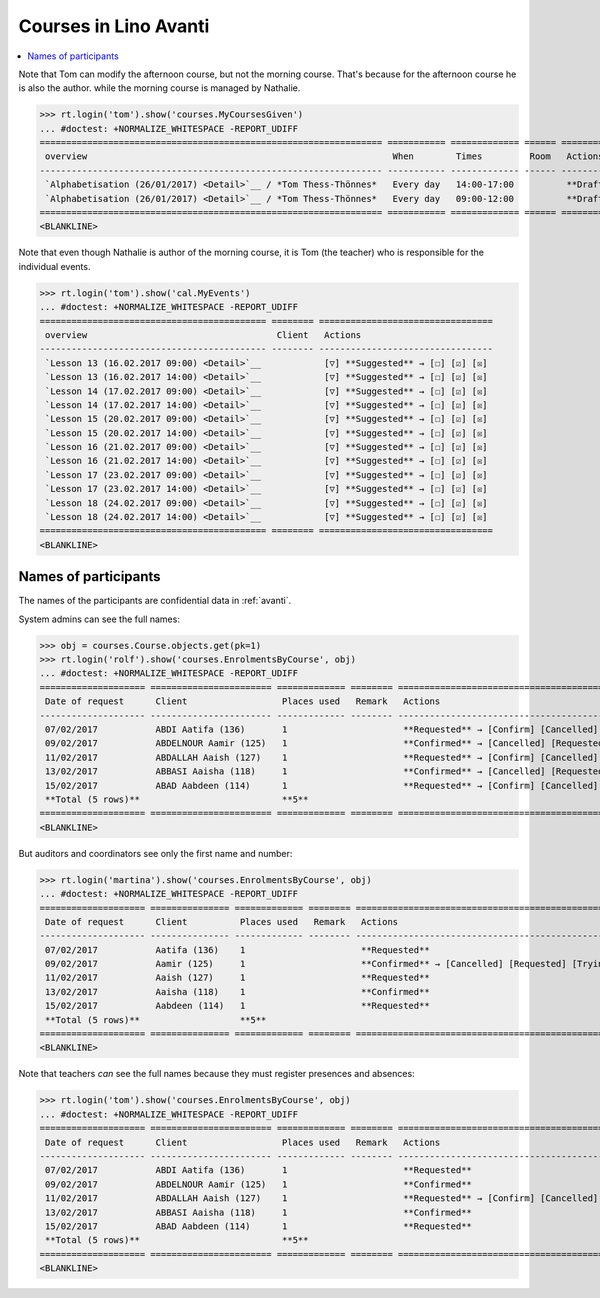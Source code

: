 .. _avanti.specs.courses:

======================
Courses in Lino Avanti
======================

.. How to test just this document:

    $ python setup.py test -s tests.SpecsTests.test_courses
    
    doctest init:

    >>> import lino
    >>> lino.startup('lino_avanti.projects.adg.settings.doctests')
    >>> from lino.api.doctest import *


.. contents::
  :local:

Note that Tom can modify the afternoon course, but not the morning
course.  That's because for the afternoon course he is also the
author.  while the morning course is managed by Nathalie.

>>> rt.login('tom').show('courses.MyCoursesGiven')
... #doctest: +NORMALIZE_WHITESPACE -REPORT_UDIFF
================================================================= =========== ============= ====== ===========
 overview                                                          When        Times         Room   Actions
----------------------------------------------------------------- ----------- ------------- ------ -----------
 `Alphabetisation (26/01/2017) <Detail>`__ / *Tom Thess-Thönnes*   Every day   14:00-17:00          **Draft**
 `Alphabetisation (26/01/2017) <Detail>`__ / *Tom Thess-Thönnes*   Every day   09:00-12:00          **Draft**
================================================================= =========== ============= ====== ===========
<BLANKLINE>


Note that even though Nathalie is author of the morning course, it is
Tom (the teacher) who is responsible for the individual events.


>>> rt.login('tom').show('cal.MyEvents')
... #doctest: +NORMALIZE_WHITESPACE -REPORT_UDIFF
=========================================== ======== =================================
 overview                                    Client   Actions
------------------------------------------- -------- ---------------------------------
 `Lesson 13 (16.02.2017 09:00) <Detail>`__            [▽] **Suggested** → [☐] [☑] [☒]
 `Lesson 13 (16.02.2017 14:00) <Detail>`__            [▽] **Suggested** → [☐] [☑] [☒]
 `Lesson 14 (17.02.2017 09:00) <Detail>`__            [▽] **Suggested** → [☐] [☑] [☒]
 `Lesson 14 (17.02.2017 14:00) <Detail>`__            [▽] **Suggested** → [☐] [☑] [☒]
 `Lesson 15 (20.02.2017 09:00) <Detail>`__            [▽] **Suggested** → [☐] [☑] [☒]
 `Lesson 15 (20.02.2017 14:00) <Detail>`__            [▽] **Suggested** → [☐] [☑] [☒]
 `Lesson 16 (21.02.2017 09:00) <Detail>`__            [▽] **Suggested** → [☐] [☑] [☒]
 `Lesson 16 (21.02.2017 14:00) <Detail>`__            [▽] **Suggested** → [☐] [☑] [☒]
 `Lesson 17 (23.02.2017 09:00) <Detail>`__            [▽] **Suggested** → [☐] [☑] [☒]
 `Lesson 17 (23.02.2017 14:00) <Detail>`__            [▽] **Suggested** → [☐] [☑] [☒]
 `Lesson 18 (24.02.2017 09:00) <Detail>`__            [▽] **Suggested** → [☐] [☑] [☒]
 `Lesson 18 (24.02.2017 14:00) <Detail>`__            [▽] **Suggested** → [☐] [☑] [☒]
=========================================== ======== =================================
<BLANKLINE>


Names of participants
=====================

The names of the participants are confidential data in :ref:`avanti`.

System admins can see the full names:

>>> obj = courses.Course.objects.get(pk=1)
>>> rt.login('rolf').show('courses.EnrolmentsByCourse', obj)
... #doctest: +NORMALIZE_WHITESPACE -REPORT_UDIFF
==================== ======================= ============= ======== ==================================================
 Date of request      Client                  Places used   Remark   Actions
-------------------- ----------------------- ------------- -------- --------------------------------------------------
 07/02/2017           ABDI Aatifa (136)       1                      **Requested** → [Confirm] [Cancelled] [Trying]
 09/02/2017           ABDELNOUR Aamir (125)   1                      **Confirmed** → [Cancelled] [Requested] [Trying]
 11/02/2017           ABDALLAH Aaish (127)    1                      **Requested** → [Confirm] [Cancelled] [Trying]
 13/02/2017           ABBASI Aaisha (118)     1                      **Confirmed** → [Cancelled] [Requested] [Trying]
 15/02/2017           ABAD Aabdeen (114)      1                      **Requested** → [Confirm] [Cancelled] [Trying]
 **Total (5 rows)**                           **5**
==================== ======================= ============= ======== ==================================================
<BLANKLINE>

But auditors and coordinators see only the first name and number:

>>> rt.login('martina').show('courses.EnrolmentsByCourse', obj)
... #doctest: +NORMALIZE_WHITESPACE -REPORT_UDIFF
==================== =============== ============= ======== ==================================================
 Date of request      Client          Places used   Remark   Actions
-------------------- --------------- ------------- -------- --------------------------------------------------
 07/02/2017           Aatifa (136)    1                      **Requested**
 09/02/2017           Aamir (125)     1                      **Confirmed** → [Cancelled] [Requested] [Trying]
 11/02/2017           Aaish (127)     1                      **Requested**
 13/02/2017           Aaisha (118)    1                      **Confirmed**
 15/02/2017           Aabdeen (114)   1                      **Requested**
 **Total (5 rows)**                   **5**
==================== =============== ============= ======== ==================================================
<BLANKLINE>


Note that teachers *can* see the full names because they must register
presences and absences:

>>> rt.login('tom').show('courses.EnrolmentsByCourse', obj)
... #doctest: +NORMALIZE_WHITESPACE -REPORT_UDIFF
==================== ======================= ============= ======== ================================================
 Date of request      Client                  Places used   Remark   Actions
-------------------- ----------------------- ------------- -------- ------------------------------------------------
 07/02/2017           ABDI Aatifa (136)       1                      **Requested**
 09/02/2017           ABDELNOUR Aamir (125)   1                      **Confirmed**
 11/02/2017           ABDALLAH Aaish (127)    1                      **Requested** → [Confirm] [Cancelled] [Trying]
 13/02/2017           ABBASI Aaisha (118)     1                      **Confirmed**
 15/02/2017           ABAD Aabdeen (114)      1                      **Requested**
 **Total (5 rows)**                           **5**
==================== ======================= ============= ======== ================================================
<BLANKLINE>

